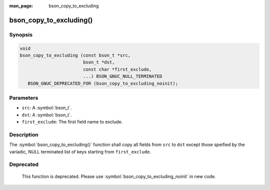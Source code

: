 :man_page: bson_copy_to_excluding

bson_copy_to_excluding()
========================

Synopsis
--------

.. code-block:: c

  void
  bson_copy_to_excluding (const bson_t *src,
                          bson_t *dst,
                          const char *first_exclude,
                          ...) BSON_GNUC_NULL_TERMINATED
     BSON_GNUC_DEPRECATED_FOR (bson_copy_to_excluding_noinit);

Parameters
----------

* ``src``: A :symbol:`bson_t`.
* ``dst``: A :symbol:`bson_t`.
* ``first_exclude``: The first field name to exclude.

Description
-----------

The :symbol:`bson_copy_to_excluding()` function shall copy all fields from
``src`` to ``dst`` except those speified by the variadic, NULL terminated list
of keys starting from ``first_exclude``.

Deprecated
----------

  This function is deprecated. Please use
  :symbol:`bson_copy_to_excluding_noinit` in new code.

.. warning:

  :symbol:`bson_init` is called on ``dst``.

